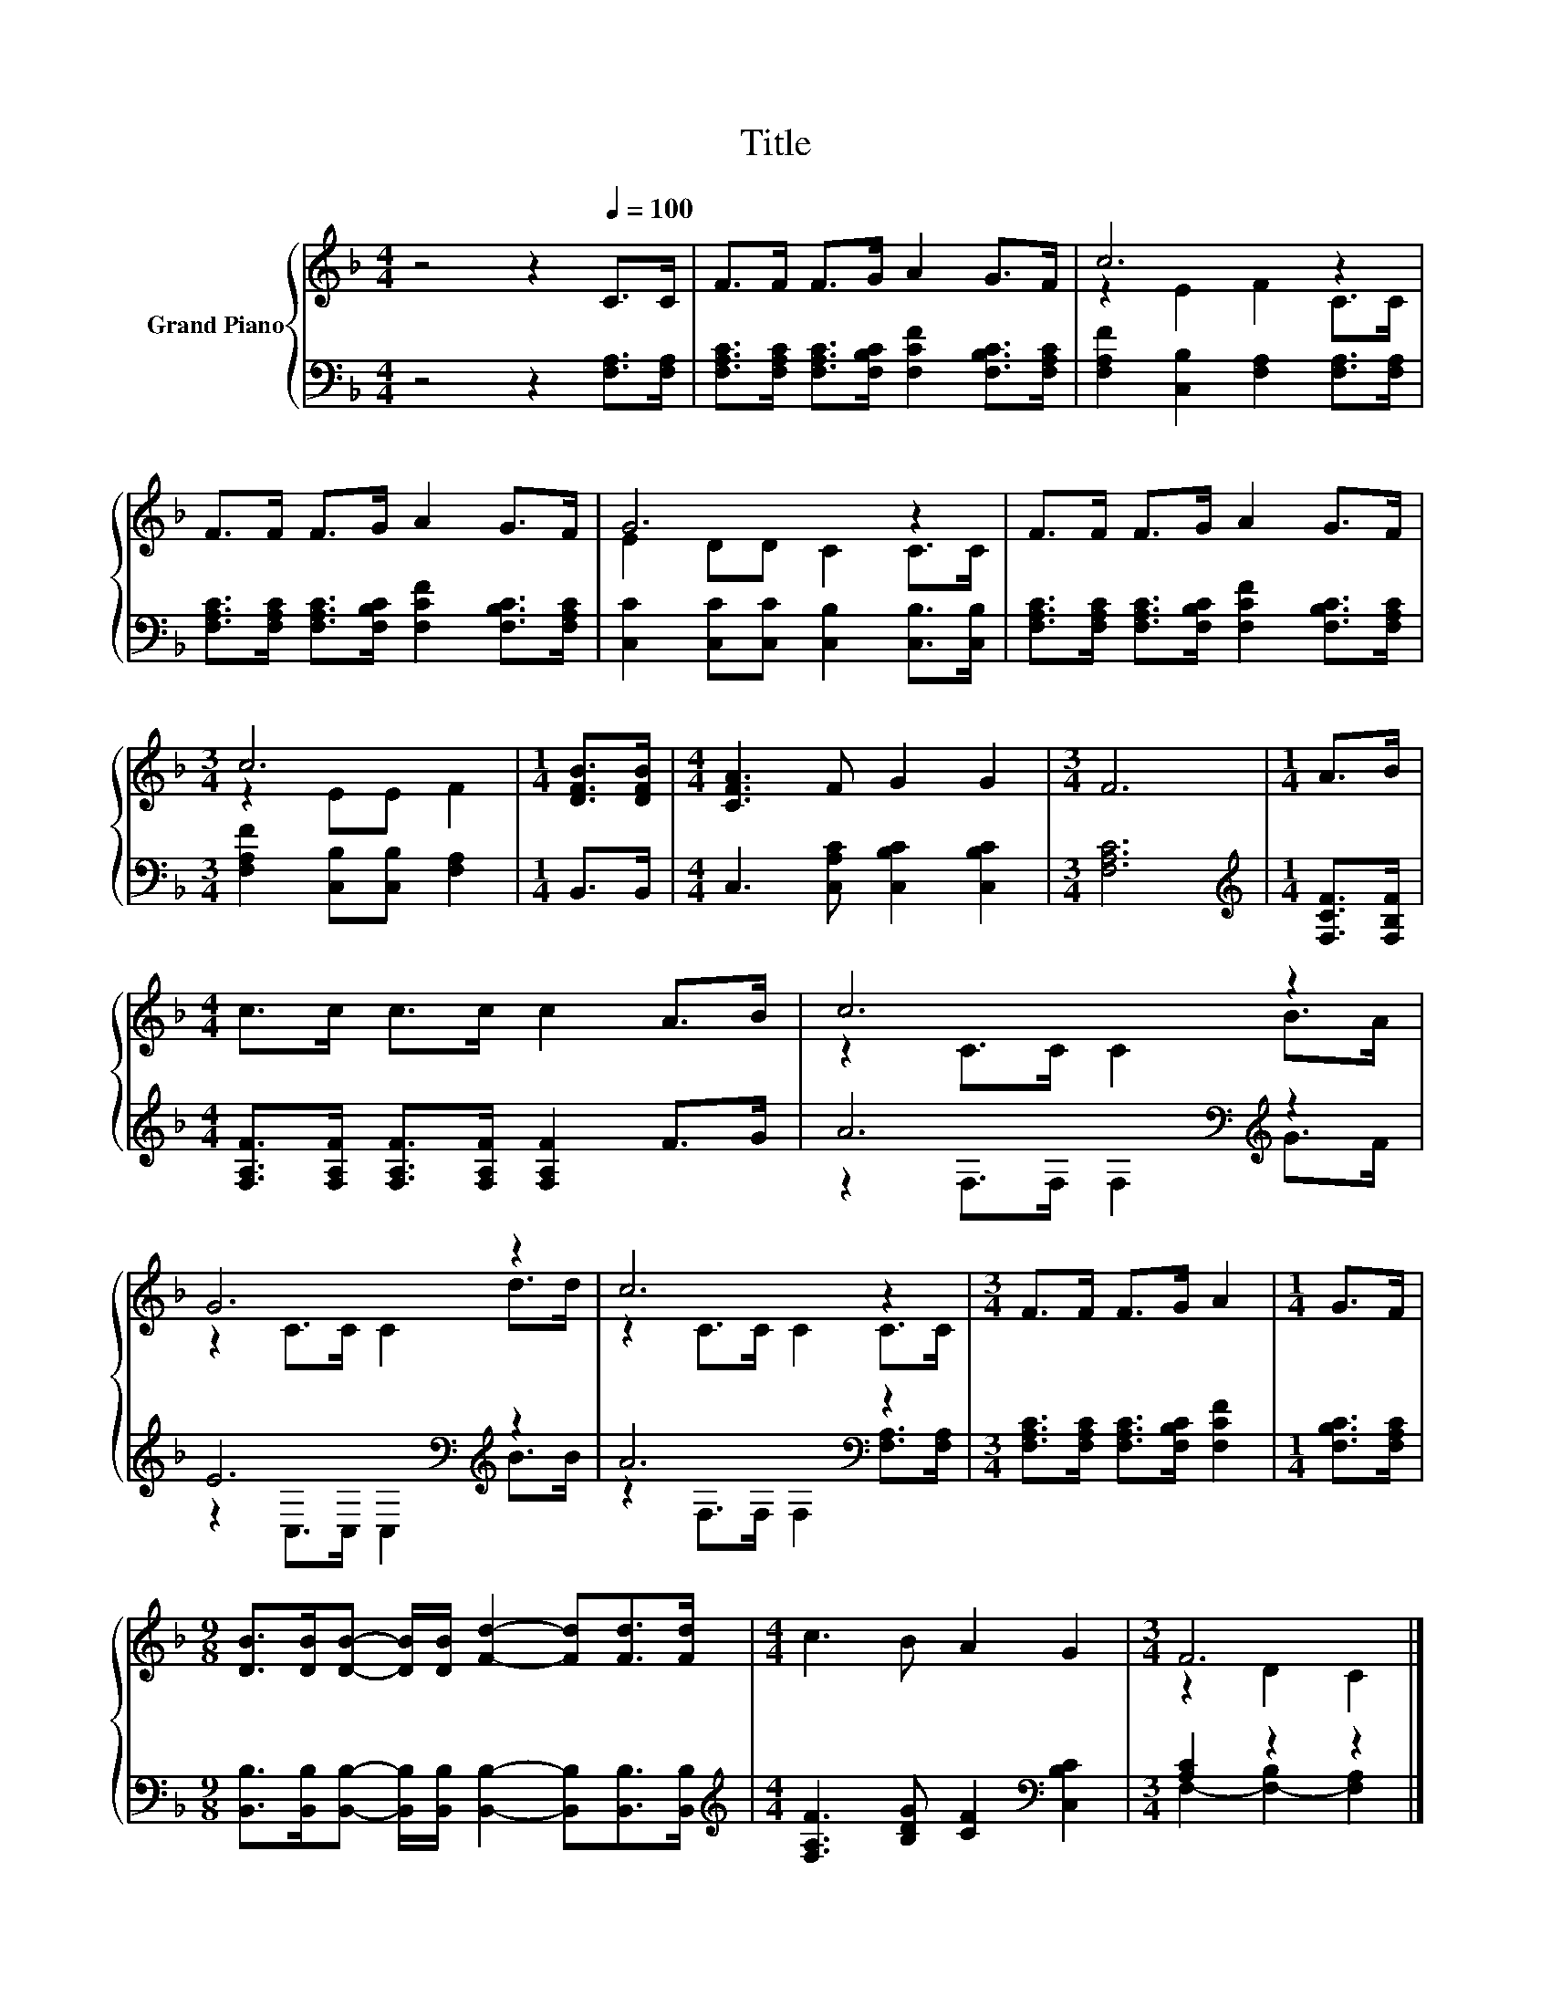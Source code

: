 X:1
T:Title
%%score { ( 1 3 ) | ( 2 4 ) }
L:1/8
M:4/4
K:F
V:1 treble nm="Grand Piano"
V:3 treble 
V:2 bass 
V:4 bass 
V:1
 z4 z2[Q:1/4=100] C>C | F>F F>G A2 G>F | c6 z2 | F>F F>G A2 G>F | G6 z2 | F>F F>G A2 G>F | %6
[M:3/4] c6 |[M:1/4] [DFB]>[DFB] |[M:4/4] [CFA]3 F G2 G2 |[M:3/4] F6 |[M:1/4] A>B | %11
[M:4/4] c>c c>c c2 A>B | c6 z2 | G6 z2 | c6 z2 |[M:3/4] F>F F>G A2 |[M:1/4] G>F | %17
[M:9/8] [DB]>[DB][DB]- [DB]/[DB]/ [Fd]2- [Fd][Fd]>[Fd] |[M:4/4] c3 B A2 G2 |[M:3/4] F6 |] %20
V:2
 z4 z2 [F,A,]>[F,A,] | [F,A,C]>[F,A,C] [F,A,C]>[F,B,C] [F,CF]2 [F,B,C]>[F,A,C] | %2
 [F,A,F]2 [C,B,]2 [F,A,]2 [F,A,]>[F,A,] | [F,A,C]>[F,A,C] [F,A,C]>[F,B,C] [F,CF]2 [F,B,C]>[F,A,C] | %4
 [C,C]2 [C,C][C,C] [C,B,]2 [C,B,]>[C,B,] | %5
 [F,A,C]>[F,A,C] [F,A,C]>[F,B,C] [F,CF]2 [F,B,C]>[F,A,C] |[M:3/4] [F,A,F]2 [C,B,][C,B,] [F,A,]2 | %7
[M:1/4] B,,>B,, |[M:4/4] C,3 [C,A,C] [C,B,C]2 [C,B,C]2 |[M:3/4] [F,A,C]6 | %10
[M:1/4][K:treble] [F,CF]>[F,B,F] |[M:4/4] [F,A,F]>[F,A,F] [F,A,F]>[F,A,F] [F,A,F]2 F>G | %12
 A6[K:bass][K:treble] z2 | E6[K:bass][K:treble] z2 | A6[K:bass] z2 | %15
[M:3/4] [F,A,C]>[F,A,C] [F,A,C]>[F,B,C] [F,CF]2 |[M:1/4] [F,B,C]>[F,A,C] | %17
[M:9/8] [B,,B,]>[B,,B,][B,,B,]- [B,,B,]/[B,,B,]/ [B,,B,]2- [B,,B,][B,,B,]>[B,,B,] | %18
[M:4/4][K:treble] [F,A,F]3 [B,DG] [CF]2[K:bass] [C,B,C]2 |[M:3/4] [A,C]2 z2 z2 |] %20
V:3
 x8 | x8 | z2 E2 F2 C>C | x8 | E2 DD C2 C>C | x8 |[M:3/4] z2 EE F2 |[M:1/4] x2 |[M:4/4] x8 | %9
[M:3/4] x6 |[M:1/4] x2 |[M:4/4] x8 | z2 C>C C2 B>A | z2 C>C C2 d>d | z2 C>C C2 C>C |[M:3/4] x6 | %16
[M:1/4] x2 |[M:9/8] x9 |[M:4/4] x8 |[M:3/4] z2 D2 C2 |] %20
V:4
 x8 | x8 | x8 | x8 | x8 | x8 |[M:3/4] x6 |[M:1/4] x2 |[M:4/4] x8 |[M:3/4] x6 | %10
[M:1/4][K:treble] x2 |[M:4/4] x8 | z2[K:bass] F,>F, F,2[K:treble] G>F | %13
 z2[K:bass] C,>C, C,2[K:treble] B>B | z2[K:bass] F,>F, F,2 [F,A,]>[F,A,] |[M:3/4] x6 |[M:1/4] x2 | %17
[M:9/8] x9 |[M:4/4][K:treble] x6[K:bass] x2 |[M:3/4] F,2- [F,-B,]2 [F,A,]2 |] %20

